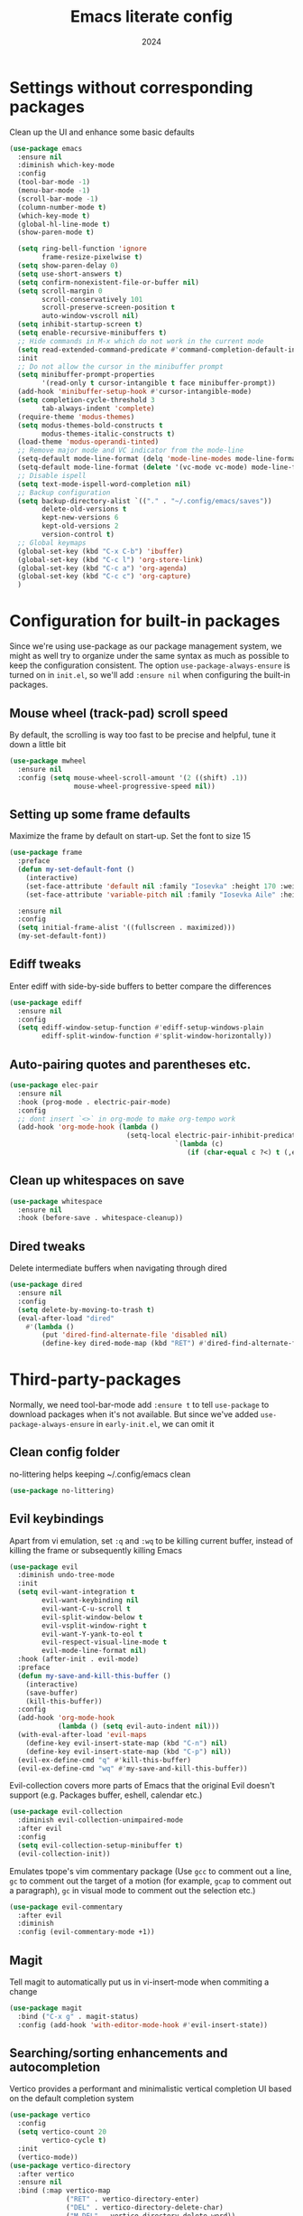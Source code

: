 #+title: Emacs literate config
#+date: 2024
#+startup: show2levels

* Settings without corresponding packages
Clean up the UI and enhance some basic defaults
#+begin_src emacs-lisp
(use-package emacs
  :ensure nil
  :diminish which-key-mode
  :config
  (tool-bar-mode -1)
  (menu-bar-mode -1)
  (scroll-bar-mode -1)
  (column-number-mode t)
  (which-key-mode t)
  (global-hl-line-mode t)
  (show-paren-mode t)

  (setq ring-bell-function 'ignore
        frame-resize-pixelwise t)
  (setq show-paren-delay 0)
  (setq use-short-answers t)
  (setq confirm-nonexistent-file-or-buffer nil)
  (setq scroll-margin 0
        scroll-conservatively 101
        scroll-preserve-screen-position t
        auto-window-vscroll nil)
  (setq inhibit-startup-screen t)
  (setq enable-recursive-minibuffers t)
  ;; Hide commands in M-x which do not work in the current mode
  (setq read-extended-command-predicate #'command-completion-default-include-p)
  :init
  ;; Do not allow the cursor in the minibuffer prompt
  (setq minibuffer-prompt-properties
        '(read-only t cursor-intangible t face minibuffer-prompt))
  (add-hook 'minibuffer-setup-hook #'cursor-intangible-mode)
  (setq completion-cycle-threshold 3
        tab-always-indent 'complete)
  (require-theme 'modus-themes)
  (setq modus-themes-bold-constructs t
        modus-themes-italic-constructs t)
  (load-theme 'modus-operandi-tinted)
  ;; Remove major mode and VC indicator from the mode-line
  (setq-default mode-line-format (delq 'mode-line-modes mode-line-format))
  (setq-default mode-line-format (delete '(vc-mode vc-mode) mode-line-format))
  ;; Disable ispell
  (setq text-mode-ispell-word-completion nil)
  ;; Backup configuration
  (setq backup-directory-alist `(("." . "~/.config/emacs/saves"))
        delete-old-versions t
        kept-new-versions 6
        kept-old-versions 2
        version-control t)
  ;; Global keymaps
  (global-set-key (kbd "C-x C-b") 'ibuffer)
  (global-set-key (kbd "C-c l") 'org-store-link)
  (global-set-key (kbd "C-c a") 'org-agenda)
  (global-set-key (kbd "C-c c") 'org-capture)
  )
#+end_src

* Configuration for built-in packages
Since we're using use-package as our package management system, we
might as well try to organize under the same syntax as much as
possible to keep the configuration consistent. The option
~use-package-always-ensure~ is turned on in ~init.el~, so we'll add
~:ensure nil~ when configuring the built-in packages.
** Mouse wheel (track-pad) scroll speed
By default, the scrolling is way too fast to be precise and helpful,
tune it down a little bit
#+begin_src emacs-lisp
(use-package mwheel
  :ensure nil
  :config (setq mouse-wheel-scroll-amount '(2 ((shift) .1))
                mouse-wheel-progressive-speed nil))
#+end_src

** Setting up some frame defaults
Maximize the frame by default on start-up. Set the font to size 15
#+begin_src emacs-lisp
(use-package frame
  :preface
  (defun my-set-default-font ()
    (interactive)
    (set-face-attribute 'default nil :family "Iosevka" :height 170 :weight 'normal)
    (set-face-attribute 'variable-pitch nil :family "Iosevka Aile" :height 170 :weight 'normal))

  :ensure nil
  :config
  (setq initial-frame-alist '((fullscreen . maximized)))
  (my-set-default-font))
#+end_src

** Ediff tweaks
Enter ediff with side-by-side buffers to better compare the
differences
#+begin_src emacs-lisp
(use-package ediff
  :ensure nil
  :config
  (setq ediff-window-setup-function #'ediff-setup-windows-plain
        ediff-split-window-function #'split-window-horizontally))
#+end_src

** Auto-pairing quotes and parentheses etc.
#+begin_src emacs-lisp
(use-package elec-pair
  :ensure nil
  :hook (prog-mode . electric-pair-mode)
  :config
  ;; dont insert `<>` in org-mode to make org-tempo work
  (add-hook 'org-mode-hook (lambda ()
                             (setq-local electric-pair-inhibit-predicate
                                         `(lambda (c)
                                            (if (char-equal c ?<) t (,electric-pair-inhibit-predicate c)))))))
#+end_src

** Clean up whitespaces on save
#+begin_src emacs-lisp
(use-package whitespace
  :ensure nil
  :hook (before-save . whitespace-cleanup))
#+end_src

** Dired tweaks
Delete intermediate buffers when navigating through dired
#+begin_src emacs-lisp
(use-package dired
  :ensure nil
  :config
  (setq delete-by-moving-to-trash t)
  (eval-after-load "dired"
    #'(lambda ()
        (put 'dired-find-alternate-file 'disabled nil)
        (define-key dired-mode-map (kbd "RET") #'dired-find-alternate-file))))
#+end_src

* Third-party-packages
Normally, we need tool-bar-mode add ~:ensure t~ to tell ~use-package~ to download packages
when it's not available. But since we've added ~use-package-always-ensure~ in
~early-init.el~, we can omit it
** Clean config folder
no-littering helps keeping ~/.config/emacs clean
#+begin_src emacs-lisp
(use-package no-littering)
#+end_src

** Evil keybindings
Apart from vi emulation, set ~:q~ and ~:wq~ to be killing current buffer, instead
of killing the frame or subsequently killing Emacs
#+begin_src emacs-lisp
(use-package evil
  :diminish undo-tree-mode
  :init
  (setq evil-want-integration t
        evil-want-keybinding nil
        evil-want-C-u-scroll t
        evil-split-window-below t
        evil-vsplit-window-right t
        evil-want-Y-yank-to-eol t
        evil-respect-visual-line-mode t
        evil-mode-line-format nil)
  :hook (after-init . evil-mode)
  :preface
  (defun my-save-and-kill-this-buffer ()
    (interactive)
    (save-buffer)
    (kill-this-buffer))
  :config
  (add-hook 'org-mode-hook
            (lambda () (setq evil-auto-indent nil)))
  (with-eval-after-load 'evil-maps
    (define-key evil-insert-state-map (kbd "C-n") nil)
    (define-key evil-insert-state-map (kbd "C-p") nil))
  (evil-ex-define-cmd "q" #'kill-this-buffer)
  (evil-ex-define-cmd "wq" #'my-save-and-kill-this-buffer))
#+end_src

Evil-collection covers more parts of Emacs that the original Evil
doesn't support (e.g. Packages buffer, eshell, calendar etc.)
#+begin_src emacs-lisp
(use-package evil-collection
  :diminish evil-collection-unimpaired-mode
  :after evil
  :config
  (setq evil-collection-setup-minibuffer t)
  (evil-collection-init))
#+end_src

Emulates tpope's vim commentary package (Use ~gcc~ to comment out a line,
~gc~ to comment out the target of a motion (for example, ~gcap~ to
comment out a paragraph), ~gc~ in visual mode to comment out the
selection etc.)
#+begin_src emacs-lisp
  (use-package evil-commentary
    :after evil
    :diminish
    :config (evil-commentary-mode +1))
#+END_src

** Magit
Tell magit to automatically put us in vi-insert-mode when commiting a change
#+begin_src emacs-lisp
(use-package magit
  :bind ("C-x g" . magit-status)
  :config (add-hook 'with-editor-mode-hook #'evil-insert-state))
#+end_src

** Searching/sorting enhancements and autocompletion
Vertico provides a performant and minimalistic vertical completion UI based
on the default completion system
#+begin_src emacs-lisp
(use-package vertico
  :config
  (setq vertico-count 20
        vertico-cycle t)
  :init
  (vertico-mode))
(use-package vertico-directory
  :after vertico
  :ensure nil
  :bind (:map vertico-map
              ("RET" . vertico-directory-enter)
              ("DEL" . vertico-directory-delete-char)
              ("M-DEL" . vertico-directory-delete-word))
  :hook (rfn-eshadow-update-overlay . vertico-diretory-tidy))
#+end_src

Orderless provides a completion style that divides thte pattern into
space-separated components and matches candidates that match all of the
components in any order
#+begin_src emacs-lisp
(use-package orderless
  :ensure t
  :config
  (setq completion-styles '(orderless basic)
        completion-category-defaults nil
        completion-category-overrides '((file (styles basic partial-completion)))))
#+end_src

Corfu enhances in-buffer completion with a small completion popup
It is a minimalistic buffer completion counterpart of the ~Vertico~
minibuffer UI
#+begin_src emacs-lisp
(use-package corfu
  :config
  (setq corfu-cycle t
        corfu-auto t
        corfu-separtor ?\s)
  :init
  (global-corfu-mode))
#+end_src

Cape provides Completion At Point Extensions which can be used in
combination with ~Corfu~
#+begin_src emacs-lisp
(use-package cape
  :bind ("C-c p" . cape-prefix-map)
  :init
  (add-hook 'completion-at-point-functions #'cape-dabbrev)
  (add-hook 'completion-at-point-functions #'cape-file)
  (add-hook 'completion-at-point-functions #'cape-elisp-block))
#+end_src

Marginalia adds annotations to the minibuffer completions
#+begin_src emacs-lisp
(use-package marginalia
  ;; Bind `marginalia-cycle' locally in the minibuffer.  To make the binding
  ;; available in the *Completions* buffer, add it to the
  ;; `completion-list-mode-map'.
  :bind (:map minibuffer-local-map
              ("M-A" . marginalia-cycle))
  :init
  (marginalia-mode))
#+end_src

** Consult
Consult provides search and navigation commands based on the Emacs
function completing-read
#+begin_src emacs-lisp
(use-package consult
  :bind (;; C-c bindings in `mode-specific-map'
         ("C-c M-x" . consult-mode-command)
         ("C-c h" . consult-history)
         ("C-c k" . consult-kmacro)
         ("C-c m" . consult-man)
         ("C-c i" . consult-info)
         ([remap Info-search] . consult-info)
         ;; C-x bindings in `ctl-x-map'
         ("C-x M-:" . consult-complex-command)     ;; orig. repeat-complex-command
         ("C-x b" . consult-buffer)                ;; orig. switch-to-buffer
         ("C-x 4 b" . consult-buffer-other-window) ;; orig. switch-to-buffer-other-window
         ("C-x 5 b" . consult-buffer-other-frame)  ;; orig. switch-to-buffer-other-frame
         ("C-x t b" . consult-buffer-other-tab)    ;; orig. switch-to-buffer-other-tab
         ("C-x r b" . consult-bookmark)            ;; orig. bookmark-jump
         ("C-x p b" . consult-project-buffer)      ;; orig. project-switch-to-buffer
         ;; Custom M-# bindings for fast register access
         ("M-#" . consult-register-load)
         ("M-'" . consult-register-store)          ;; orig. abbrev-prefix-mark (unrelated)
         ("C-M-#" . consult-register)
         ;; Other custom bindings
         ("M-y" . consult-yank-pop)                ;; orig. yank-pop
         ;; M-g bindings in `goto-map'
         ("M-g e" . consult-compile-error)
         ("M-g f" . consult-flymake)               ;; Alternative: consult-flycheck
         ("M-g g" . consult-goto-line)             ;; orig. goto-line
         ("M-g M-g" . consult-goto-line)           ;; orig. goto-line
         ("M-g o" . consult-outline)               ;; Alternative: consult-org-heading
         ("M-g m" . consult-mark)
         ("M-g k" . consult-global-mark)
         ("M-g i" . consult-imenu)
         ("M-g I" . consult-imenu-multi)
         ;; M-s bindings in `search-map'
         ("M-s d" . affe-find)                  ;; Alternative: consult-fd
         ("M-s c" . consult-locate)
         ("M-s g" . affe-grep)
         ("M-s G" . consult-git-grep)
         ("M-s r" . consult-ripgrep)
         ("M-s l" . consult-line)
         ("M-s L" . consult-line-multi)
         ("M-s k" . consult-keep-lines)
         ("M-s u" . consult-focus-lines)
         ;; Isearch integration
         ("M-s e" . consult-isearch-history)
         :map isearch-mode-map
         ("M-e" . consult-isearch-history)         ;; orig. isearch-edit-string
         ("M-s e" . consult-isearch-history)       ;; orig. isearch-edit-string
         ("M-s l" . consult-line)                  ;; needed by consult-line to detect isearch
         ("M-s L" . consult-line-multi)            ;; needed by consult-line to detect isearch
         ;; Minibuffer history
         :map minibuffer-local-map
         ("M-s" . consult-history)                 ;; orig. next-matching-history-element
         ("M-r" . consult-history))                ;; orig. previous-matching-history-element
  :hook (completion-list-mode . consult-preview-at-point-mode)
  :init
  ;; This improves the register preview for `consult-register',
  ;; `consult-register-load', `consult-register-store' and the Emacs built-ins.
  (setq register-preview-delay 0.5
        register-preview-function #'consult-register-format)
  ;; This adds thin lines, sorting and hides the mode line of the window.
  (advice-add #'register-preview :override #'consult-register-window)
  ;; Use Consult to select xref locations with preview
  (setq xref-show-xrefs-function #'consult-xref
        xref-show-definitions-function #'consult-xref)
  :config
  (consult-customize
   consult-theme :preview-key '(:debounce 0.2 any)
   consult-ripgrep consult-git-grep consult-grep
   consult-bookmark consult-recent-file consult-xref
   consult--source-bookmark consult--source-file-register
   consult--source-recent-file consult--source-project-recent-file
   ;; :preview-key "M-."
   :preview-key '(:debounce 0.4 any))
  (setq consult-narrow-key "<"))
#+end_src

Affe is an asynchronous fuzzy finder similar to ~fzf~
#+begin_src emacs-lisp
(use-package affe
  :config
  (defun affe-orderless-regexp-compiler (input _type _ignorecase)
    (setq input (cdr (orderless-compile input)))
    (cons input (apply-partially #'orderless--highlight input t)))
  (setq affe-regexp-compiler #'affe-orderless-regexp-compiler))
#+end_src

** Embark
Embark makes it easy to choose a command to run based on what is near point,
both during a minibuffer completion session and in normal buffers
#+begin_src emacs-lisp
(use-package embark
  :bind
  (("C-." . embark-act)         ;; pick some comfortable binding
   ("C-;" . embark-dwim)        ;; good alternative: M-.
   ("C-h B" . embark-bindings)) ;; alternative for `describe-bindings'

  :init
  (setq prefix-help-command #'embark-prefix-help-command)
  :config
  (add-to-list 'display-buffer-alist
               '("\\`\\*Embark Collect \\(Live\\|Completions\\)\\*"
                 nil
                 (window-parameters (mode-line-format . none)))))

(use-package embark-consult
  :hook
  (embark-collect-mode . consult-preview-at-point-mode))
#+end_src

** Programming languages setup
Eglot is a built-in LSP server
#+begin_src emacs-lisp
(use-package eldoc-box
  :diminish eldoc-mode eldoc-box-hover-mode eldoc-box-hover-at-point-mode)

(use-package eglot
  :bind (:map eglot-mode-map
              ("C-c r" . eglot-rename)
              ("C-c R" . xref-find-references))
  :hook ((( python-mode python-ts-mode ) . eglot-ensure))
  :config
  (setq completion-category-overrides '((eglot (styles orderless))))
  (add-to-list 'eglot-server-programs '((python-mode python-ts-mode) . ("pyright-langserver" "--stdio")))
  (add-to-list 'eglot-ignored-server-capabilities :hoverProvider)
  (add-hook 'eglot-managed-mode-hook #'eldoc-box-hover-at-point-mode t)
  (setq eglot-autoshutdown t
        eglot-events-buffer-size 0
        eldoc-echo-area-use-multiline-p nil))

(use-package consult-eglot
  :bind (:map eglot-mode-map
              ("C-c s" . consult-eglot-symbols))
  :after consult eglot)
#+end_src

Some nicities like breadcrumbs and python tools
#+begin_src emacs-lisp

(use-package breadcrumb
  :config
  (breadcrumb-mode t))

(use-package pyvenv)

(use-package python-pytest)
#+end_src

Ibuffer-project provides ibuffer filtering and sorting functions to group buffers by
custom functions or regexps
By default buffers are grouped by project or by default directory
#+begin_src emacs-lisp
(use-package ibuffer-project
  :config
  (add-hook
   'ibuffer-hook
   (lambda ()
     (setq ibuffer-filter-groups (ibuffer-project-generate-filter-groups))
     (unless (eq ibuffer-sorting-mode 'project-file-relative)
       (ibuffer-do-sort-by-project-file-relative))))
  (custom-set-variables
   '(ibuffer-formats
     '((mark modified read-only locked " "
             (name 18 18 :left :elide)
             " "
             (size 9 -1 :right)
             " "
             (mode 16 16 :left :elide)
             " " project-file-relative)))))
#+end_src

Avy is a package for jumping to visible text using a char-based decision tree
#+begin_src emacs-lisp
(use-package avy
  :bind
  (("s-j" . avy-goto-char-timer))
  :config
  (setq avy-all-windows 'all-frames))
#+end_src

** Diminish
Diminish adds a ~:diminish~ keyword to the ~use-package~ macro to hide unimportant minor modes
from the mode-line
#+begin_src emacs-lisp
(use-package diminish
  :demand t)
#+end_src

** Comment tags
Highlight TODO, FIXME etc.
#+begin_src emacs-lisp
(use-package comment-tags
  :config
  (autoload 'comment-tags-mode "comment-tags-mode")
  (setq comment-tags-keymap-prefix (kbd "C-c t"))
  (with-eval-after-load "comment-tags"
    (setq comment-tags-keyword-faces
          `(("TODO" . ,(list :weight 'bold :foreground "#28ABE3"))
            ("FIXME" . ,(list :weight 'bold :foreground "#DB3340"))
            ("BUG" . ,(list :weight 'bold :foreground "#DB3340"))
            ("HACK" . ,(list :weight 'bold :foreground "#E8B71A"))
            ("DONE" . ,(list :weight 'bold :foreground "#1FDA9A"))))
    (setq comment-tags-comment-start-only t
          comment-tags-require-colon t
          comment-tags-case-sensitive t
          comment-tags-show-faces t
          comment-tags-lighter nil))
  (add-hook 'prog-mode-hook 'comment-tags-mode))
#+end_src

* Org mode
#+begin_src emacs-lisp
(use-package org
  :hook ((org-mode . visual-line-mode)
         (org-mode . org-indent-mode))
  :config
  (setq org-src-preserve-indentation t)
  (setq org-agenda-files '("~/org"))
  ;; When a TODO is set to a done state, record a timestamp
  (setq org-log-done 'time)
  (setq org-return-follows-link  t)
  (add-to-list 'auto-mode-alist '("\\.org\\'" . org-mode))
  (setq org-todo-keywords
        '((sequence "TODO(t)" "PLANNING(p)" "IN-PROGRESS(i@/!)" "VERIFYING(v!)" "BLOCKED(b@)"  "|" "DONE(d!)" "OBE(o@!)" "WONT-DO(w@/!)" )
          ))
  (setq org-capture-templates
        '(
          ("l" "Work Log Entry"
           entry (file+datetree "~/org/work-log.org")
           "* %?"
           :empty-lines 0)
          ("n" "Note"
           entry (file+headline "~/org/notes.org" "Random Notes")
           "** %?"
           :empty-lines 0)
          ("t" "General To-Do"
           entry (file+headline "~/org/todos.org" "General Tasks")
           "* TODO [#B] %?\n:Created: %T\n "
           :empty-lines 0)
          ("c" "Code To-Do"
           entry (file+headline "~/org/todos.org" "Code Related Tasks")
           "* TODO [#B] %?\n:Created: %T\n%i\n%a\nProposed Solution: "
           :empty-lines 0)
          ))
  )

(use-package org-super-agenda
  :hook (org-agenda-mode . org-super-agenda-mode))

(use-package org-modern
  :config
  (modify-all-frames-parameters
   '((right-divider-width . 5)
     (internal-border-width . 5)))
  (dolist (face '(window-divider
                  window-divider-first-pixel
                  window-divider-last-pixel))
    (face-spec-reset-face face)
    (set-face-foreground face (face-attribute 'default :background)))
  (set-face-background 'fringe (face-attribute 'default :background))
  ;; Edit settings
  (setq org-auto-align-tags nil
        org-tags-column 0
        org-catch-invisible-edits 'show-and-error
        org-special-ctrl-a/e t
        org-insert-heading-respect-content t
        ;; Org styling, hide markup etc.
        org-hide-emphasis-markers t
        org-pretty-entities t
        ;; Agenda styling
        org-agenda-tags-column 0
        org-agenda-block-separator ?─
        org-agenda-time-grid '((daily today require-timed) (800 1000 1200 1400 1600 1800 2000) " ┄┄┄┄┄ " "┄┄┄┄┄┄┄┄┄┄┄┄┄┄┄")
        org-agenda-current-time-string "◀── now ─────────────────────────────────────────────────")
  ;; Ellipsis styling
  (setq org-ellipsis "…")
  (set-face-attribute 'org-ellipsis nil :inherit 'default :box nil)
  (set-face-attribute 'org-modern-symbol nil :family "Iosevka" :height 210 :weight 'normal)
  (with-eval-after-load 'org (global-org-modern-mode)))
#+end_src

